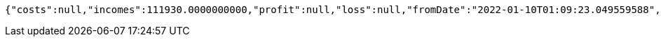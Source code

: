 [source,options="nowrap"]
----
{"costs":null,"incomes":111930.0000000000,"profit":null,"loss":null,"fromDate":"2022-01-10T01:09:23.049559588","toDate":"2022-01-10T01:09:33.249352493"}
----